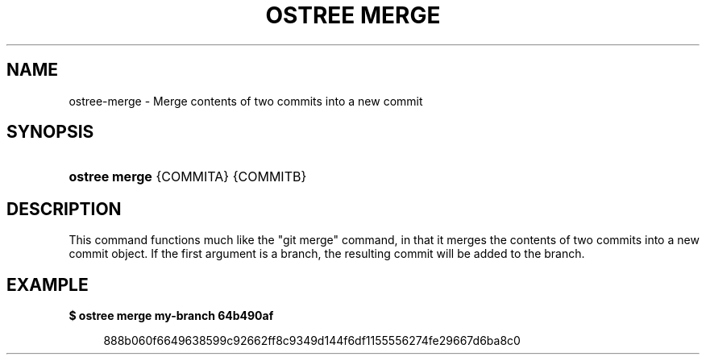'\" t
.\"     Title: ostree merge
.\"    Author: Karim Vergnes <me@thesola.io>
.\" Generator: DocBook XSL Stylesheets vsnapshot <http://docbook.sf.net/>
.\"      Date: 01/01/1980
.\"    Manual: ostree merge
.\"    Source: OSTree
.\"  Language: English
.\"
.TH "OSTREE MERGE" "1" "" "OSTree" "ostree merge"
.\" -----------------------------------------------------------------
.\" * Define some portability stuff
.\" -----------------------------------------------------------------
.\" ~~~~~~~~~~~~~~~~~~~~~~~~~~~~~~~~~~~~~~~~~~~~~~~~~~~~~~~~~~~~~~~~~
.\" http://bugs.debian.org/507673
.\" http://lists.gnu.org/archive/html/groff/2009-02/msg00013.html
.\" ~~~~~~~~~~~~~~~~~~~~~~~~~~~~~~~~~~~~~~~~~~~~~~~~~~~~~~~~~~~~~~~~~
.ie \n(.g .ds Aq \(aq
.el       .ds Aq '
.\" -----------------------------------------------------------------
.\" * set default formatting
.\" -----------------------------------------------------------------
.\" disable hyphenation
.nh
.\" disable justification (adjust text to left margin only)
.ad l
.\" -----------------------------------------------------------------
.\" * MAIN CONTENT STARTS HERE *
.\" -----------------------------------------------------------------
.SH "NAME"
ostree-merge \- Merge contents of two commits into a new commit
.SH "SYNOPSIS"
.HP \w'\fBostree\ merge\fR\ 'u
\fBostree merge\fR {COMMITA} {COMMITB}
.SH "DESCRIPTION"
.PP
This command functions much like the "git merge" command, in that it merges the contents of two commits into a new commit object\&. If the first argument is a branch, the resulting commit will be added to the branch\&.
.SH "EXAMPLE"
.PP
\fB$ ostree merge my\-branch 64b490af\fR
.sp
.if n \{\
.RS 4
.\}
.nf
        888b060f6649638599c92662ff8c9349d144f6df1155556274fe29667d6ba8c0
.fi
.if n \{\
.RE
.\}
